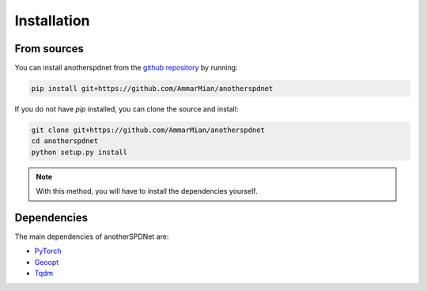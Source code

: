 Installation
============

From sources
------------

You can install anotherspdnet from the 
`github repository <https://github.com/AmmarMian/anotherspdnet>`_ by running:

.. code:: console

   pip install git+https://github.com/AmmarMian/anotherspdnet


If you do not have `pip` installed, you can clone the source and install:

.. code:: console

   git clone git+https://github.com/AmmarMian/anotherspdnet
   cd anotherspdnet
   python setup.py install

.. note::

  With this method, you will have to install the dependencies yourself.

Dependencies
------------

The main dependencies of anotherSPDNet are:

* `PyTorch <https://pytorch.org/>`_
* `Geoopt <https://github.com/geoopt/geoopt>`_
* `Tqdm <https://tqdm.github.io>`_
